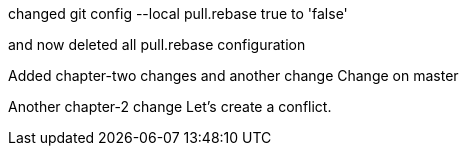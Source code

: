 

changed 
git config --local pull.rebase true
to 'false'

and now deleted all pull.rebase configuration

Added chapter-two changes
and another change
Change on master


Another chapter-2 change
Let's create a conflict.

